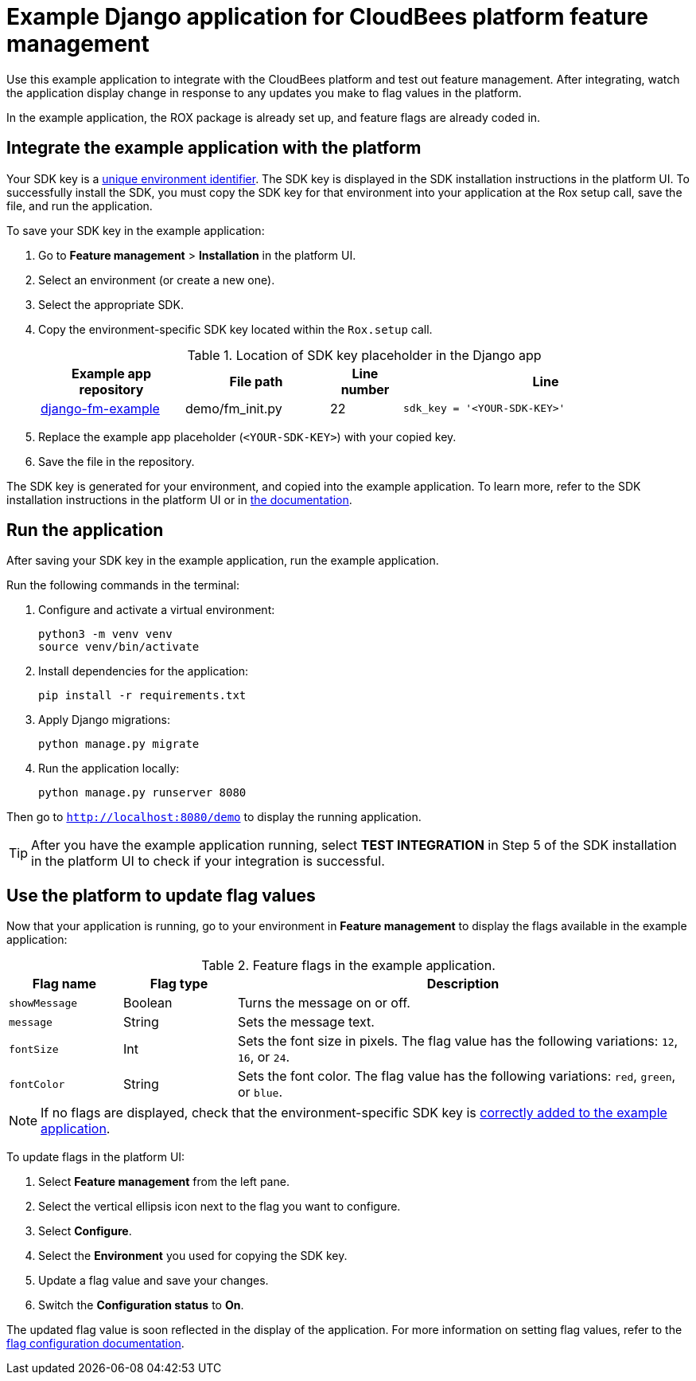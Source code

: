 = Example Django application for CloudBees platform feature management

Use this example application to integrate with the CloudBees platform and test out feature management.
After integrating, watch the application display change in response to any updates you make to flag values in the platform.

In the example application, the ROX package is already set up, and feature flags are already coded in.


[#add-key]
== Integrate the example application with the platform

Your SDK key is a link:https://docs.cloudbees.com/docs/cloudbees-platform/latest/feature-management/learn-about-feature-flags[unique environment identifier].
The SDK key is displayed in the SDK installation instructions in the platform UI.
To successfully install the SDK, you must copy the SDK key for that environment into your application at the Rox setup call, save the file, and run the application.

To save your SDK key in the example application:

. Go to *Feature management* > *Installation* in the platform UI.
. Select an environment (or create a new one).
. Select the appropriate SDK.
. Copy the environment-specific SDK key located within the `Rox.setup` call.

+
[cols="2a,2a,1a,4a",options="header"]
.Location of SDK key placeholder in the Django app
|===
| Example app repository
| File path
| Line number
| Line

| link:https://github.com/cloudbees-io/django-fm-example[django-fm-example]
| demo/fm_init.py
| 22
| `sdk_key = '<YOUR-SDK-KEY>'`

|===

+
. Replace the example app placeholder (`<YOUR-SDK-KEY>`) with your copied key.
. Save the file in the repository.

The SDK key is generated for your environment, and copied into the example application.
To learn more, refer to the SDK installation instructions in the platform UI or in link:https://docs.cloudbees.com/docs/cloudbees-platform/latest/install-sdk/[the documentation].

[#run]
== Run the application

After saving your SDK key in the example application, run the example application.

Run the following commands in the terminal:

. Configure and activate a virtual environment:
+
[source,bash]
----
python3 -m venv venv
source venv/bin/activate
----

. Install dependencies for the application:
+
[source,bash]
----
pip install -r requirements.txt
----

. Apply Django migrations:
+
[source,bash]
----
python manage.py migrate
----

. Run the application locally:
+
[source,bash]
----
python manage.py runserver 8080
----

Then go to `http://localhost:8080/demo` to display the running application.

TIP: After you have the example application running, select *TEST INTEGRATION* in Step 5 of the SDK installation in the platform UI to check if your integration is successful.

== Use the platform to update flag values

Now that your application is running, go to your environment in *Feature management* to display the flags available in the example application:

[cols="1a,1a,4a",options="header"]
.Feature flags in the example application.
|===

| Flag name
| Flag type
| Description

| `showMessage`
| Boolean
| Turns the message on or off.

| `message`
| String
| Sets the message text.

| `fontSize`
| Int
| Sets the font size in pixels.
The flag value has the following variations: `12`, `16`, or `24`.

| `fontColor`
| String
| Sets the font color. The flag value has the following variations: `red`, `green`, or `blue`.

|===

NOTE: If no flags are displayed, check that the environment-specific SDK key is <<add-key,correctly added to the example application>>.

To update flags in the platform UI:

. Select *Feature management* from the left pane.
. Select the vertical ellipsis icon next to the flag you want to configure.
. Select *Configure*.
. Select the *Environment* you used for copying the SDK key.
. Update a flag value and save your changes.
. Switch the *Configuration status* to *On*.

The updated flag value is soon reflected in the display of the application.
For more information on setting flag values, refer to the link:https://docs.cloudbees.com/docs/cloudbees-platform/latest/feature-management/configure-feature-flags[flag configuration documentation].
